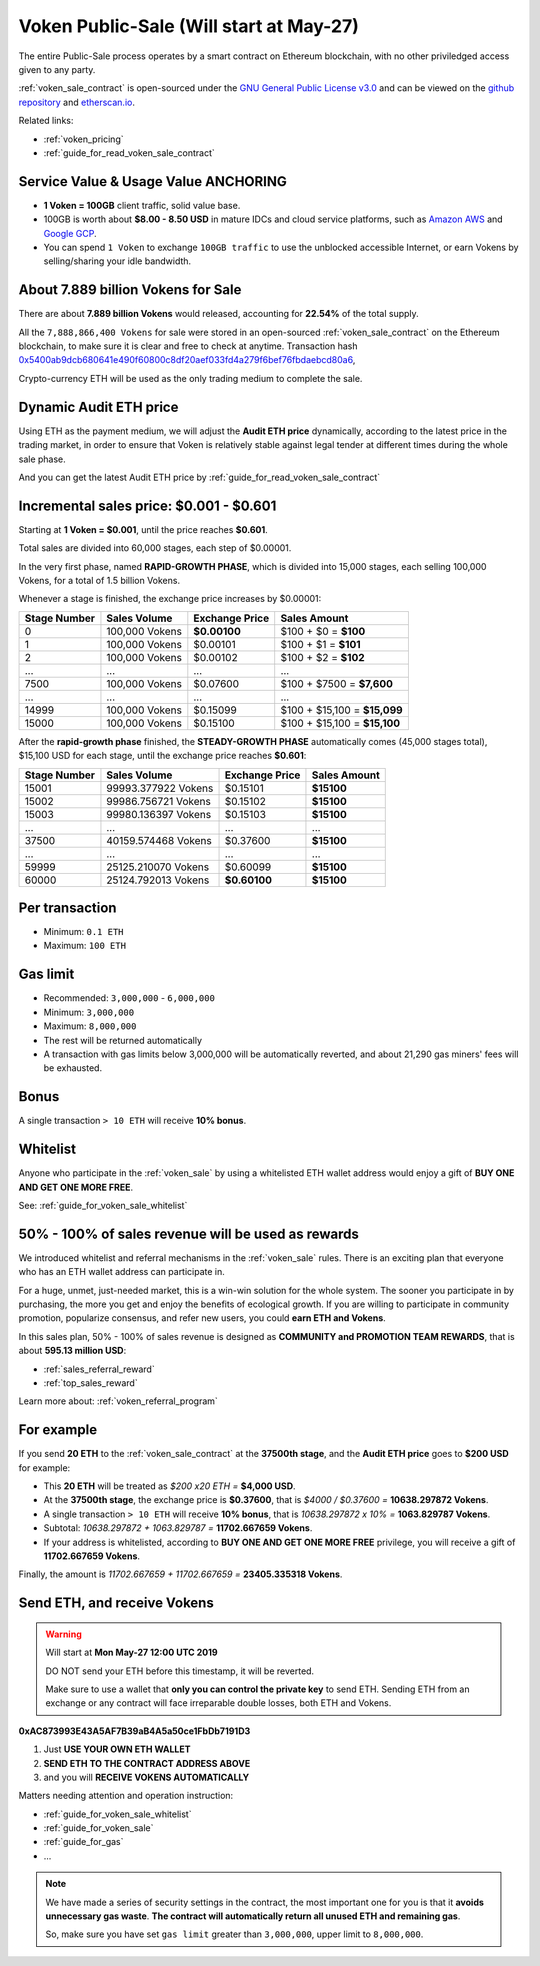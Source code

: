 .. _voken_sale:

Voken Public-Sale (Will start at May-27)
========================================

The entire Public-Sale process operates by a smart contract
on Ethereum blockchain, with no other priviledged access given to any party.

:ref:`voken_sale_contract` is open-sourced under the `GNU General Public License v3.0`_
and can be viewed on the `github repository`_ and `etherscan.io`_.

Related links:

- :ref:`voken_pricing`
- :ref:`guide_for_read_voken_sale_contract`


.. _GNU General Public License v3.0: https://github.com/voken100g/contracts/blob/master/LICENSE
.. _github repository: https://github.com/voken100g/contracts/blob/master/VokenPublicSale.sol
.. _etherscan.io: https://etherscan.io/address/0xac873993e43a5af7b39ab4a5a50ce1fbdb7191d3#readContract


Service Value & Usage Value ANCHORING
-------------------------------------

- **1 Voken = 100GB** client traffic, solid value base.
- 100GB is worth about **$8.00 - 8.50 USD**
  in mature IDCs and cloud service platforms,
  such as `Amazon AWS`_ and `Google GCP`_.
- You can spend ``1 Voken`` to exchange ``100GB traffic``
  to use the unblocked accessible Internet,
  or earn Vokens by selling/sharing your idle bandwidth.

.. _Amazon AWS: https://aws.amazon.com/
.. _Google GCP: https://cloud.google.com/


About 7.889 billion Vokens for Sale
-----------------------------------

There are about **7.889 billion Vokens** would released,
accounting for **22.54%** of the total supply.

All the ``7,888,866,400 Vokens`` for sale were stored
in an open-sourced :ref:`voken_sale_contract`
on the Ethereum blockchain,
to make sure it is clear and free to check at anytime.
Transaction hash `0x5400ab9dcb680641e490f60800c8df20aef033fd4a279f6bef76fbdaebcd80a6`_,

Crypto-currency ETH will be used as the only trading medium to complete the sale.

.. _0x5400ab9dcb680641e490f60800c8df20aef033fd4a279f6bef76fbdaebcd80a6: https://etherscan.io/tx/0x5400ab9dcb680641e490f60800c8df20aef033fd4a279f6bef76fbdaebcd80a6


Dynamic Audit ETH price
-----------------------

Using ETH as the payment medium,
we will adjust the **Audit ETH price** dynamically,
according to the latest price in the trading market,
in order to ensure that Voken is relatively stable against legal tender
at different times during the whole sale phase.

And you can get the latest Audit ETH price by :ref:`guide_for_read_voken_sale_contract`



.. _incremental_voken_sales_price:

Incremental sales price: $0.001 - $0.601
----------------------------------------

Starting at **1 Voken = $0.001**, until the price reaches **$0.601**.

Total sales are divided into 60,000 stages, each step of $0.00001.

In the very first phase, named **RAPID-GROWTH PHASE**,
which is divided into 15,000 stages,
each selling 100,000 Vokens, for a total of 1.5 billion Vokens.

Whenever a stage is finished, the exchange price increases by $0.00001:

+--------------+----------------+----------------+------------------------------+
| Stage Number | Sales Volume   | Exchange Price | Sales Amount                 |
+==============+================+================+==============================+
| 0            | 100,000 Vokens | **$0.00100**   | $100 + $0 = **$100**         |
+--------------+----------------+----------------+------------------------------+
| 1            | 100,000 Vokens | $0.00101       | $100 + $1 = **$101**         |
+--------------+----------------+----------------+------------------------------+
| 2            | 100,000 Vokens | $0.00102       | $100 + $2 = **$102**         |
+--------------+----------------+----------------+------------------------------+
| ...          | ...            | ...            | ...                          |
+--------------+----------------+----------------+------------------------------+
| 7500         | 100,000 Vokens | $0.07600       | $100 + $7500 = **$7,600**    |
+--------------+----------------+----------------+------------------------------+
| ...          | ...            | ...            | ...                          |
+--------------+----------------+----------------+------------------------------+
| 14999        | 100,000 Vokens | $0.15099       | $100 + $15,100 = **$15,099** |
+--------------+----------------+----------------+------------------------------+
| 15000        | 100,000 Vokens | $0.15100       | $100 + $15,100 = **$15,100** |
+--------------+----------------+----------------+------------------------------+

After the **rapid-growth phase** finished,
the **STEADY-GROWTH PHASE** automatically comes (45,000 stages total),
$15,100 USD for each stage,
until the exchange price reaches **$0.601**:

+--------------+---------------------+----------------+--------------+
| Stage Number | Sales Volume        | Exchange Price | Sales Amount |
+==============+=====================+================+==============+
| 15001        | 99993.377922 Vokens | $0.15101       | **$15100**   |
+--------------+---------------------+----------------+--------------+
| 15002        | 99986.756721 Vokens | $0.15102       | **$15100**   |
+--------------+---------------------+----------------+--------------+
| 15003        | 99980.136397 Vokens | $0.15103       | **$15100**   |
+--------------+---------------------+----------------+--------------+
| ...          | ...                 | ...            | ...          |
+--------------+---------------------+----------------+--------------+
| 37500        | 40159.574468 Vokens | $0.37600       | **$15100**   |
+--------------+---------------------+----------------+--------------+
| ...          | ...                 | ...            | ...          |
+--------------+---------------------+----------------+--------------+
| 59999        | 25125.210070 Vokens | $0.60099       | **$15100**   |
+--------------+---------------------+----------------+--------------+
| 60000        | 25124.792013 Vokens | **$0.60100**   | **$15100**   |
+--------------+---------------------+----------------+--------------+


Per transaction
---------------

- Minimum: ``0.1 ETH``
- Maximum: ``100 ETH``


Gas limit
---------

- Recommended: ``3,000,000`` - ``6,000,000``
- Minimum: ``3,000,000``
- Maximum: ``8,000,000``
- The rest will be returned automatically
- A transaction with gas limits below 3,000,000 will be automatically reverted,
  and about 21,290 gas miners' fees will be exhausted.


Bonus
-----

A single transaction ``> 10 ETH`` will receive **10% bonus**.


Whitelist
---------

Anyone who participate in the :ref:`voken_sale`
by using a whitelisted ETH wallet address
would enjoy a gift of **BUY ONE AND GET ONE MORE FREE**.

See: :ref:`guide_for_voken_sale_whitelist`


50% - 100% of sales revenue will be used as rewards
---------------------------------------------------

We introduced whitelist and referral mechanisms
in the :ref:`voken_sale` rules.
There is an exciting plan that everyone
who has an ETH wallet address can participate in.

For a huge, unmet, just-needed market,
this is a win-win solution for the whole system.
The sooner you participate in by purchasing,
the more you get and enjoy the benefits of ecological growth.
If you are willing to participate in community promotion,
popularize consensus, and refer new users,
you could **earn ETH and Vokens**.

In this sales plan,
50% - 100% of sales revenue is designed as
**COMMUNITY and PROMOTION TEAM REWARDS**,
that is about **595.13 million USD**:

- :ref:`sales_referral_reward`
- :ref:`top_sales_reward`

Learn more about: :ref:`voken_referral_program`


For example
-----------

If you send **20 ETH** to the :ref:`voken_sale_contract`
at the **37500th stage**,
and the **Audit ETH price** goes to **$200 USD** for example:

- This **20 ETH** will be treated as `$200 x20 ETH =` **$4,000 USD**.
- At the **37500th stage**,
  the exchange price is **$0.37600**,
  that is `$4000 / $0.37600 =` **10638.297872 Vokens**.
- A single transaction ``> 10 ETH`` will receive **10% bonus**,
  that is `10638.297872 x 10% =` **1063.829787 Vokens**.
- Subtotal: `10638.297872 + 1063.829787 =` **11702.667659 Vokens**.
- If your address is whitelisted,
  according to **BUY ONE AND GET ONE MORE FREE** privilege,
  you will receive a gift of **11702.667659 Vokens**.

Finally, the amount is `11702.667659 + 11702.667659 =` **23405.335318 Vokens**.


Send ETH, and receive Vokens
----------------------------

.. WARNING::
   Will start at **Mon May-27 12:00 UTC 2019**

   DO NOT send your ETH before this timestamp, it will be reverted.

   Make sure to use a wallet that **only you can control the private key** to send ETH.
   Sending ETH from an exchange or any contract will face irreparable double losses,
   both ETH and Vokens.


.. image:: /_static/contract/qrcode_voken_sale.png
   :width: 35 %
   :alt: qrcode_voken_sale.png

**0xAC873993E43A5AF7B39aB4A5a50ce1FbDb7191D3**

1. Just **USE YOUR OWN ETH WALLET**
2. **SEND ETH TO THE CONTRACT ADDRESS ABOVE**
3. and you will **RECEIVE VOKENS AUTOMATICALLY**

Matters needing attention and operation instruction:

- :ref:`guide_for_voken_sale_whitelist`
- :ref:`guide_for_voken_sale`
- :ref:`guide_for_gas`
- ...

.. NOTE::
   We have made a series of security settings in the contract,
   the most important one for you is that it **avoids unnecessary gas waste**.
   **The contract will automatically return all unused ETH and remaining gas**.

   So, make sure you have set ``gas limit`` greater than ``3,000,000``,
   upper limit to ``8,000,000``.
